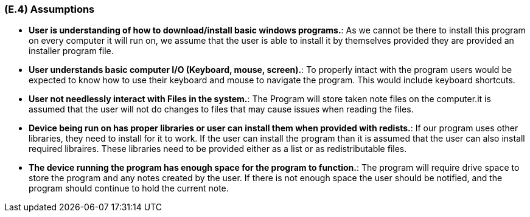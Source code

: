 [#e4,reftext=E.4]
=== (E.4) Assumptions

ifdef::env-draft[]
TIP: _Properties of the environment that may be assumed, with the goal of facilitating the project and simplifying the system. It defines properties that are not imposed by the environment (like those in <<e3>>) but assumed to hold, as an explicit decision meant to facilitate the system's construction._  <<BM22>>
endif::[]


*	*User is understanding of how to download/install basic windows programs.*:	As we cannot be there to install this program on every computer it will run on, we assume that the user is able to install it by themselves provided they are provided an installer program file. 

*	*User understands basic computer I/O (Keyboard, mouse, screen).*: To properly intact with the program users would be expected to know how to use their keyboard and mouse to navigate the program. This would include keyboard shortcuts. 

*	*User not needlessly interact with Files in the system.*: The Program will store taken note files on the computer.it is assumed that the user will not do changes to files that may cause issues when reading the files. 

*	*Device being run on has proper libraries or user can install them when provided with redists.*: If our program uses other libraries, they need to install for it to work. If the user can install the program than it is assumed that the user can also install required libraires. These libraries need to be provided either as a list or as redistributable files. 

*	*The device running the program has enough space for the program to function.*: The program will require drive space to store the program and any notes created by the user. If there is not enough space the user should be notified, and the program should continue to hold the current note.
